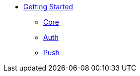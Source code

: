 
* xref:getting-started.adoc[Getting Started]
** xref:core.adoc[Core]
** xref:auth.adoc[Auth]
** xref:push.adoc[Push]
